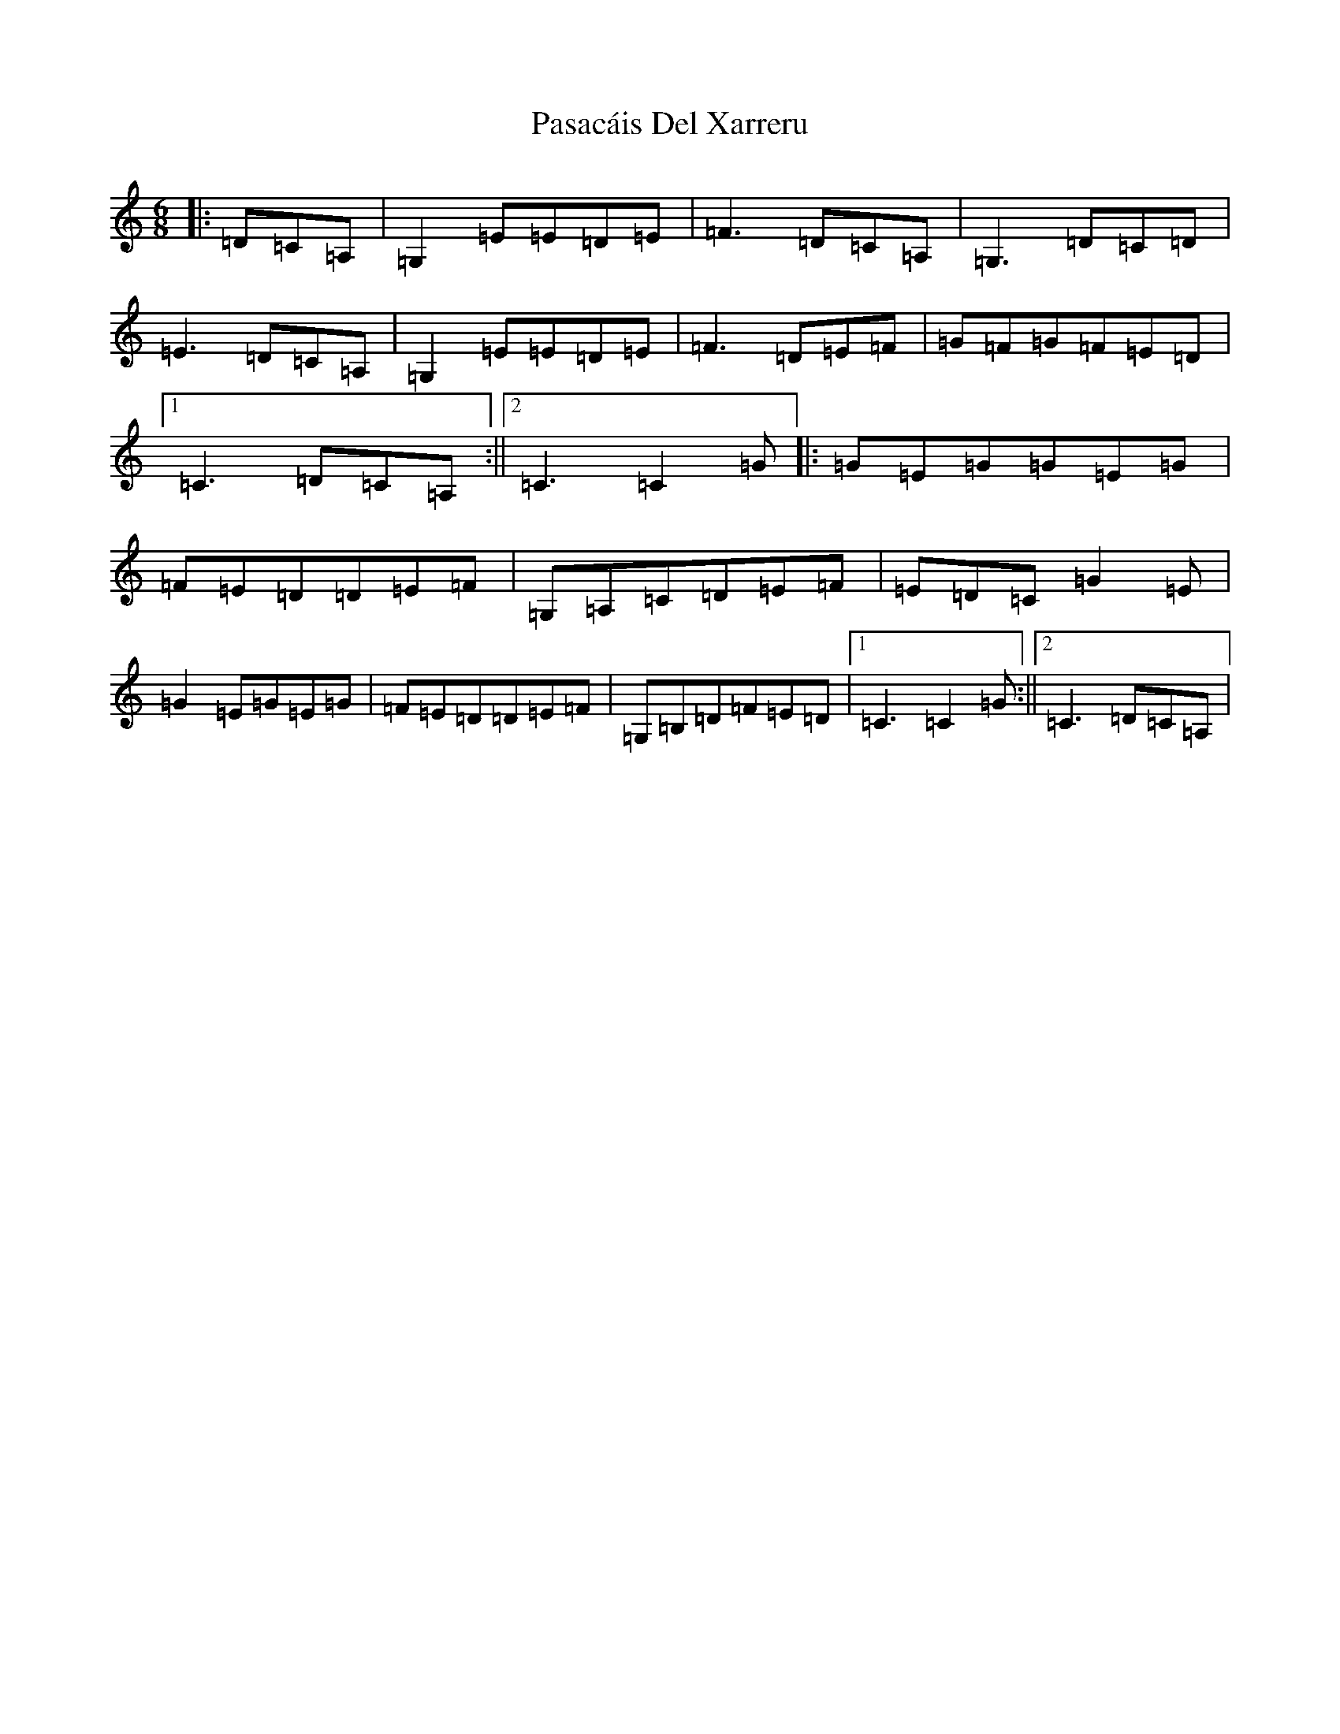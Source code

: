 X: 19948
T: Pasacáis Del Xarreru
S: https://thesession.org/tunes/13214#setting22948
Z: G Major
R: jig
M: 6/8
L: 1/8
K: C Major
|:=D=C=A,|=G,2=E=E=D=E|=F3=D=C=A,|=G,3=D=C=D|=E3=D=C=A,|=G,2=E=E=D=E|=F3=D=E=F|=G=F=G=F=E=D|1=C3=D=C=A,:||2=C3=C2=G|:=G=E=G=G=E=G|=F=E=D=D=E=F|=G,=A,=C=D=E=F|=E=D=C=G2=E|=G2=E=G=E=G|=F=E=D=D=E=F|=G,=B,=D=F=E=D|1=C3=C2=G:||2=C3=D=C=A,|